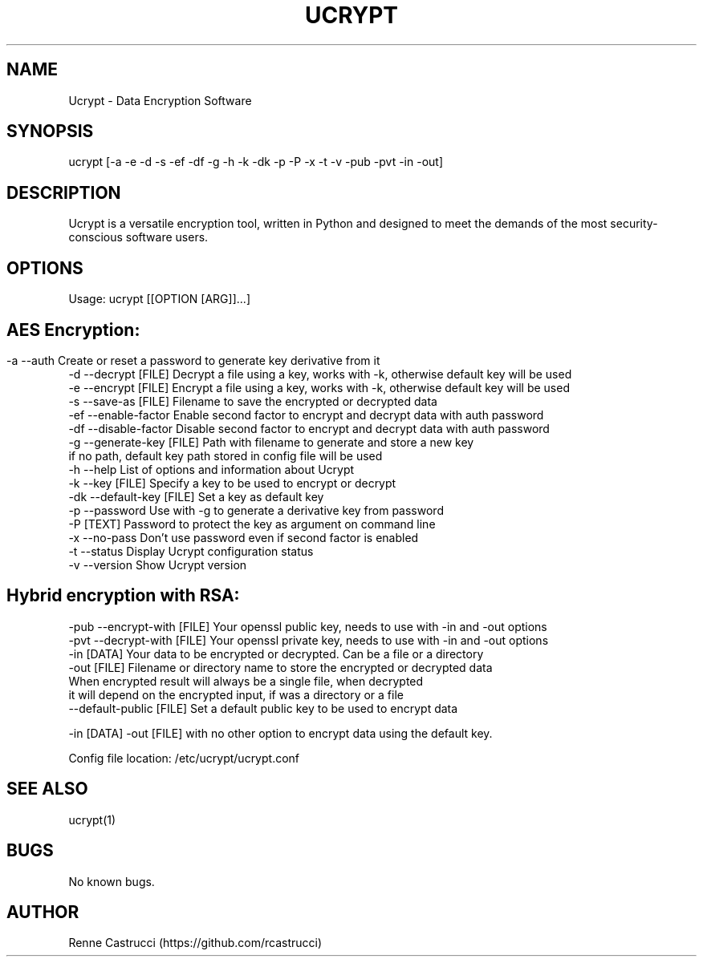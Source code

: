 .\" Manpage for Ucrypt
.\" Contact https://github.com/rcastrucci to correct errors or typos.
.TH UCRYPT 1 "22 Oct 2023" "1.3" "Ucrypt man page"

.SH NAME
Ucrypt \-  Data Encryption Software

.SH SYNOPSIS
ucrypt [-a -e -d -s -ef -df -g -h -k -dk -p -P -x -t -v -pub -pvt -in -out]
.SH DESCRIPTION
Ucrypt is a versatile encryption tool, written in Python and designed to meet the demands of the most security-conscious software users.
.SH OPTIONS
Usage: ucrypt [[OPTION [ARG]]...]
.SH
.SH AES Encryption:
 -a  --auth                  Create or reset a password to generate key derivative from it
 -d  --decrypt       [FILE]  Decrypt a file using a key, works with -k, otherwise default key will be used
 -e  --encrypt       [FILE]  Encrypt a file using a key, works with -k, otherwise default key will be used
 -s  --save-as       [FILE]  Filename to save the encrypted or decrypted data
 -ef --enable-factor         Enable second factor to encrypt and decrypt data with auth password
 -df --disable-factor        Disable second factor to encrypt and decrypt data with auth password
 -g  --generate-key  [FILE]  Path with filename to generate and store a new key
                             if no path, default key path stored in config file will be used
 -h  --help                  List of options and information about Ucrypt
 -k  --key           [FILE]  Specify a key to be used to encrypt or decrypt
 -dk --default-key   [FILE]  Set a key as default key
 -p  --password              Use with -g to generate a derivative key from password
 -P                  [TEXT]  Password to protect the key as argument on command line
 -x  --no-pass               Don't use password even if second factor is enabled
 -t  --status                Display Ucrypt configuration status
 -v  --version               Show Ucrypt version


.SH Hybrid encryption with RSA:

 -pub --encrypt-with [FILE]  Your openssl public key, needs to use with -in and -out options
 -pvt --decrypt-with [FILE]  Your openssl private key, needs to use with -in and -out options
 -in                 [DATA]  Your data to be encrypted or decrypted. Can be a file or a directory
 -out                [FILE]  Filename or directory name to store the encrypted or decrypted data
                             When encrypted result will always be a single file, when decrypted
                             it will depend on the encrypted input, if was a directory or a file
 --default-public    [FILE]  Set a default public key to be used to encrypt data

 -in [DATA]     -out [FILE]  with no other option to encrypt data using the default key.

 Config file location:       /etc/ucrypt/ucrypt.conf

.SH SEE ALSO
ucrypt(1)
.SH BUGS
No known bugs.
.SH AUTHOR
Renne Castrucci (https://github.com/rcastrucci)
